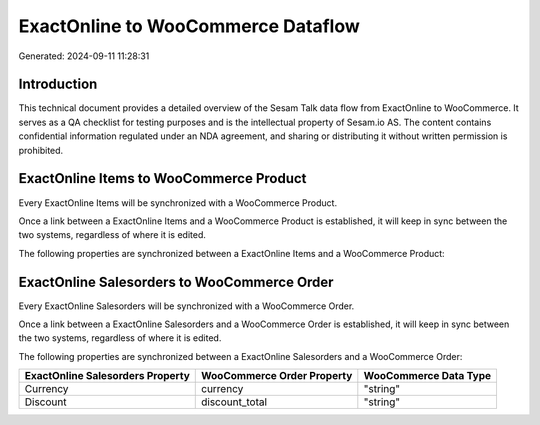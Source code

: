 ===================================
ExactOnline to WooCommerce Dataflow
===================================

Generated: 2024-09-11 11:28:31

Introduction
------------

This technical document provides a detailed overview of the Sesam Talk data flow from ExactOnline to WooCommerce. It serves as a QA checklist for testing purposes and is the intellectual property of Sesam.io AS. The content contains confidential information regulated under an NDA agreement, and sharing or distributing it without written permission is prohibited.

ExactOnline Items to WooCommerce Product
----------------------------------------
Every ExactOnline Items will be synchronized with a WooCommerce Product.

Once a link between a ExactOnline Items and a WooCommerce Product is established, it will keep in sync between the two systems, regardless of where it is edited.

The following properties are synchronized between a ExactOnline Items and a WooCommerce Product:

.. list-table::
   :header-rows: 1

   * - ExactOnline Items Property
     - WooCommerce Product Property
     - WooCommerce Data Type


ExactOnline Salesorders to WooCommerce Order
--------------------------------------------
Every ExactOnline Salesorders will be synchronized with a WooCommerce Order.

Once a link between a ExactOnline Salesorders and a WooCommerce Order is established, it will keep in sync between the two systems, regardless of where it is edited.

The following properties are synchronized between a ExactOnline Salesorders and a WooCommerce Order:

.. list-table::
   :header-rows: 1

   * - ExactOnline Salesorders Property
     - WooCommerce Order Property
     - WooCommerce Data Type
   * - Currency
     - currency
     - "string"
   * - Discount
     - discount_total
     - "string"

